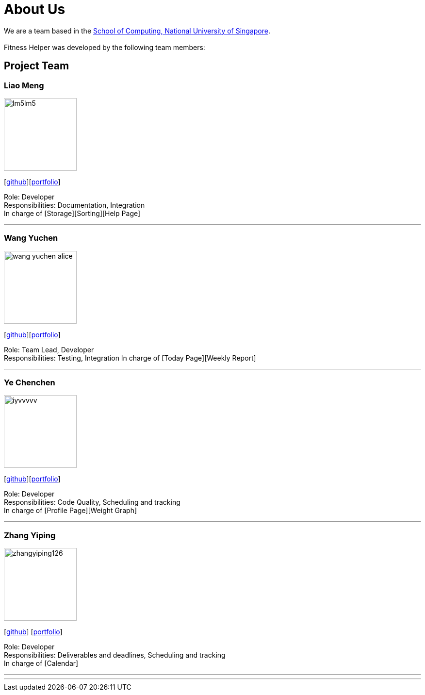 = About Us
:site-section: AboutUs
:relfileprefix: team/
:imagesDir: images
:stylesDir: stylesheets

We are a team based in the http://www.comp.nus.edu.sg[School of Computing, National University of Singapore]. +
{empty} +
Fitness Helper was developed by the following team members:

== Project Team

=== Liao Meng
image::lm5lm5.png[width="150", align="left"]
{empty}[https://github.com/lm5lm5[github]][<<lm5lm5#, portfolio>>]

Role: Developer + 
Responsibilities: Documentation, Integration + 
In charge of [Storage][Sorting][Help Page]

''' 

=== Wang Yuchen
image::wang-yuchen-alice.png[width="150", align="left"]
{empty}[http://github.com/WANG-Yuchen-Alice[github]][<<wang-yuchen-alice#, portfolio>>]

Role: Team Lead, Developer + 
Responsibilities: Testing, Integration
In charge of [Today Page][Weekly Report]

'''

=== Ye Chenchen
image::iyvvvvv.png[width="150", align="left"]
{empty}[https://github.com/IYVVVVV[github]][<<iyvvvvv#, portfolio>>]

Role: Developer +
Responsibilities: Code Quality, Scheduling and tracking +
In charge of [Profile Page][Weight Graph]

'''

=== Zhang Yiping
image::zhangyiping126.png[width="150", align="left"]
{empty}[http://github.com/zhangyiping126[github]] [<<zhangyiping126#, portfolio>>]

Role: Developer + 
Responsibilities: Deliverables and deadlines, Scheduling and tracking +
In charge of [Calendar]


'''

'''
